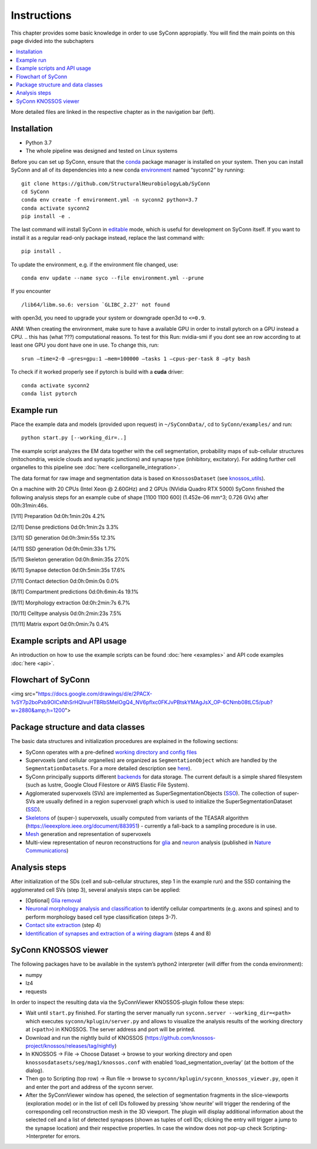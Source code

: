 .. _Instuctions:

Instructions
============
This chapter provides some basic knowledge in order to use 
SyConn appropiatly. You will find the main points on this page 
divided into the subchapters

.. contents::
   :local:

More detailed files are linked in the respective chapter as in the 
navigation bar (left).

.. .. include:: doc.md
..     :parser: myst_parser.sphinx_


Installation
------------

- Python 3.7
- The whole pipeline was designed and tested on Linux systems

Before you can set up SyConn, ensure that the
`conda <https://docs.conda.io/projects/conda/en/latest/user-guide/install/>`__
package manager is installed on your system. Then you can install SyConn
and all of its dependencies into a new conda
`environment <https://docs.conda.io/projects/conda/en/latest/user-guide/concepts/environments.html>`__
named “syconn2” by running:

::

   git clone https://github.com/StructuralNeurobiologyLab/SyConn
   cd SyConn
   conda env create -f environment.yml -n syconn2 python=3.7
   conda activate syconn2
   pip install -e .

The last command will install SyConn in
`editable <https://pip.pypa.io/en/stable/reference/pip_install/#editable-installs>`__
mode, which is useful for development on SyConn itself. If you want to
install it as a regular read-only package instead, replace the last
command with:
::

   pip install .

To update the environment, e.g. if the environment file changed, use:

::

   conda env update --name syco --file environment.yml --prune

If you encounter

::

    /lib64/libm.so.6: version `GLIBC_2.27' not found

with open3d, you need to upgrade your system or downgrade open3d to
``<=0.9``.

ANM: When creating the environment, make sure to have a available GPU in
order to install pytorch on a GPU instead a CPU.  
.. this has (what ???) computational reasons. 
To test for this Run: nvidia-smi if you dont see an row according to at 
least one GPU you dont have one in use. To change this, run::

    srun –time=2-0 –gres=gpu:1 –mem=100000 –tasks 1 –cpus-per-task 8 –pty bash

To check if it worked properly see if pytorch is build with a **cuda** driver::

   conda activate syconn2
   conda list pytorch



Example run
-----------

Place the example data and models (provided upon request) in
``~/SyConnData/``, cd to ``SyConn/examples/`` and run::

   python start.py [--working_dir=..]

The example script analyzes the EM data together with the cell
segmentation, probability maps of sub-cellular structures (mitochondria,
vesicle clouds and synaptic junctions) and synapse type (inhibitory,
excitatory). For adding further cell organelles to this pipeline see
:doc:`here <cellorganelle_integration>`.

The data format for raw image and segmentation data is based on
``KnossosDataset`` (see
`knossos_utils <https://github.com/knossos-project/knossos_utils>`__).

On a machine with 20 CPUs (Intel Xeon @ 2.60GHz) and 2 GPUs (NVidia
Quadro RTX 5000) SyConn finished the following analysis steps for an
example cube of shape [1100 1100 600] (1.452e-06 mm^3; 0.726 GVx) after
00h:31min:46s.

[1/11] Preparation 0d:0h:1min:20s 4.2%

[2/11] Dense predictions 0d:0h:1min:2s 3.3%

[3/11] SD generation 0d:0h:3min:55s 12.3%

[4/11] SSD generation 0d:0h:0min:33s 1.7%

[5/11] Skeleton generation 0d:0h:8min:35s 27.0%

[6/11] Synapse detection 0d:0h:5min:35s 17.6%

[7/11] Contact detection 0d:0h:0min:0s 0.0%

[8/11] Compartment predictions 0d:0h:6min:4s 19.1%

[9/11] Morphology extraction 0d:0h:2min:7s 6.7%

[10/11] Celltype analysis 0d:0h:2min:23s 7.5%

[11/11] Matrix export 0d:0h:0min:7s 0.4%

Example scripts and API usage
-----------------------------

An introduction on how to use the example scripts can be found
:doc:`here <examples>` and API code examples :doc:`here <api>`.

Flowchart of SyConn
-------------------

<img src="https://docs.google.com/drawings/d/e/2PACX-1vSY7p2boPxb9OICxNhSrHQlvuHTBRbSMeIOgQ4_NV6pflxc0FKJvPBtskYMAgJsX_OP-6CNmb08tLC5/pub?w=2880&amp;h=1200">



Package structure and data classes
----------------------------------

The basic data structures and initialization procedures are explained in
the following sections:

-  SyConn operates with a pre-defined `working directory and config
   files <config.md>`__

-  Supervoxels (and cellular organelles) are organized as
   ``SegmentationObject`` which are handled by the
   ``SegmentationDatasets``. For a more detailed description see
   `here <segmentation_datasets.md>`__).

-  SyConn principally supports different `backends <backend.md>`__ for
   data storage. The current default is a simple shared filesystem (such
   as lustre, Google Cloud Filestore or AWS Elastic File System).

-  Agglomerated supervoxels (SVs) are implemented as
   SuperSegmentationObjects (`SSO <super_segmentation_objects.md>`__).
   The collection of super-SVs are usually defined in a region
   supervoxel graph which is used to initialize the
   SuperSegmentationDataset (`SSD <super_segmentation_datasets.md>`__).

-  `Skeletons <skeletons.md>`__ of (super-) supervoxels, usually
   computed from variants of the TEASAR algorithm
   (https://ieeexplore.ieee.org/document/883951) - currently a fall-back
   to a sampling procedure is in use.

-  `Mesh <meshes.md>`__ generation and representation of supervoxels

-  Multi-view representation of neuron reconstructions for
   `glia <glia_removal.md>`__ and `neuron <neuron_analysis.md>`__
   analysis (published in `Nature
   Communications <https://www.nature.com/articles/s41467-019-10836-3>`__)

Analysis steps
--------------

After initialization of the SDs (cell and sub-cellular structures, step
1 in the example run) and the SSD containing the agglomerated cell SVs
(step 3), several analysis steps can be applied:

-  [Optional] `Glia removal <glia_removal.md>`__

-  `Neuronal morphology analysis and
   classification <neuron_analysis.md>`__ to identify cellular
   compartments (e.g. axons and spines) and to perform morphology based
   cell type classification (steps 3-7).

-  `Contact site extraction <contact_site_extraction.md>`__ (step 4)

-  `Identification of synapses and extraction of a wiring
   diagram <contact_site_classification.md>`__ (steps 4 and 8)

SyConn KNOSSOS viewer
---------------------

The following packages have to be available in the system’s python2
interpreter (will differ from the conda environment):

-  numpy
-  lz4
-  requests

In order to inspect the resulting data via the SyConnViewer
KNOSSOS-plugin follow these steps:

-  Wait until ``start.py`` finished. For starting the server manually
   run ``syconn.server --working_dir=<path>`` which executes
   ``syconn/kplugin/server.py`` and allows to visualize the analysis
   results of the working directory at (``<path>``) in KNOSSOS. The
   server address and port will be printed.

-  Download and run the nightly build of KNOSSOS
   (https://github.com/knossos-project/knossos/releases/tag/nightly)

-  In KNOSSOS -> File -> Choose Dataset -> browse to your working
   directory and open ``knossosdatasets/seg/mag1/knossos.conf`` with
   enabled ‘load_segmentation_overlay’ (at the bottom of the dialog).

-  Then go to Scripting (top row) -> Run file -> browse to
   ``syconn/kplugin/syconn_knossos_viewer.py``, open it and enter the
   port and address of the syconn server.

-  After the SyConnViewer window has opened, the selection of
   segmentation fragments in the slice-viewports (exploration mode) or
   in the list of cell IDs followed by pressing ‘show neurite’ will
   trigger the rendering of the corresponding cell reconstruction mesh
   in the 3D viewport. The plugin will display additional information
   about the selected cell and a list of detected synapses (shown as
   tuples of cell IDs; clicking the entry will trigger a jump to the
   synapse location) and their respective properties. In case the window
   does not pop-up check Scripting->Interpreter for errors.



.. .. toctree::





.. .. _Installation:
.. Installation
.. ------------
.. Requirement:
..     * Python 3.7
..     * The whole pipeline was designed and tested on Linux systems

.. Before you can set up SyConn, ensure that the
.. `conda <https://docs.conda.io/projects/conda/en/latest/user-guide/install/>`_
.. package manager is installed on your system. Then you can install SyConn
.. and all of its dependencies into a new conda
.. `environment <https://docs.conda.io/projects/conda/en/latest/user-guide/concepts/environments.html>`_
.. named "syconn2" by running::

..     git clone https://github.com/StructuralNeurobiologyLab/SyConn
..     cd SyConn
..     conda env create -f environment.yml -n syconn2 python=3.7
..     conda activate syconn2
..     pip install -e .

.. ANM:
.. When creating the environment, make sure to have a available GPU in order to install pytorch on a GPU instead a CPU - 
.. this has (what ???) computational reasons. To test for this Run:
..     nvidia-smi
.. if you dont see an row according to at least one GPU you dont have one in use. To change this, run
..     srun --time=2-0 --gres=gpu:1 --mem=100000 --tasks 1 --cpus-per-task 8 --pty bash

.. Activate your env:
..     conda activate SyConn2

..     conda list torch #pytorch on GPU?

.. The last command prints a list, where for the package(Name) pytorch should be Build with a cuda driver (see picture)




.. The last command will install SyConn in
.. `editable <https://pip.pypa.io/en/stable/reference/pip_install/#editable-installs>`_
.. mode, which is useful for development on SyConn itself. If you want to
.. install it as a regular read-only package instead, replace the last
.. command with

..     pip install .


.. To update the environment, e.g. if the environment file changed, use:

..     conda env update --name syco --file environment.yml --prune

.. If you encounter

..      /lib64/libm.so.6: version `GLIBC_2.27' not found

.. with open3d, you need to upgrade your system or downgrade open3d to `<=0.9`.

.. ## Example run
.. Place the example data and models (provided upon request) in `~/SyConnData/`,
.. cd to `SyConn/examples/` and run

..     python start.py [--working_dir=..]

.. The example script analyzes the EM data together with the cell segmentation, 
.. probability maps of sub-cellular structures (mitochondria, vesicle clouds and synaptic junctions) and synapse type
.. (inhibitory, excitatory). For adding further cell organelles to this pipeline see [here](cellorganelle_integration.md).

.. The data format for raw image and segmentation data is based on ``KnossosDataset`` 
.. (see [knossos_utils](https://github.com/knossos-project/knossos_utils)).

.. On a machine with 20 CPUs (Intel Xeon @ 2.60GHz) and 2 GPUs (NVidia Quadro RTX 5000) SyConn
.. finished the following analysis steps for an example cube of shape \[1100 1100 600] (1.452e-06 mm^3; 0.726 GVx) after 00h:31min:46s.

.. \[1/11]    Preparation                             0d:0h:1min:20s      4.2%

.. \[2/11]    Dense predictions                       0d:0h:1min:2s       3.3%

.. \[3/11]    SD generation                           0d:0h:3min:55s      12.3%

.. \[4/11]    SSD generation                          0d:0h:0min:33s      1.7%

.. \[5/11]    Skeleton generation                     0d:0h:8min:35s      27.0%

.. \[6/11]    Synapse detection                       0d:0h:5min:35s      17.6%

.. \[7/11]    Contact detection                       0d:0h:0min:0s       0.0%

.. \[8/11]    Compartment predictions                 0d:0h:6min:4s       19.1%

.. \[9/11]    Morphology extraction                   0d:0h:2min:7s       6.7%

.. \[10/11]   Celltype analysis                       0d:0h:2min:23s      7.5%

.. \[11/11]   Matrix export                           0d:0h:0min:7s       0.4%


.. ## Example scripts and API usage
.. An introduction on how to use the example scripts can be found [here](examples.md)
.. and API code examples [here](api.md).

.. ## Flowchart of SyConn

.. <img src="https://docs.google.com/drawings/d/e/2PACX-1vSY7p2boPxb9OICxNhSrHQlvuHTBRbSMeIOgQ4_NV6pflxc0FKJvPBtskYMAgJsX_OP-6CNmb08tLC5/pub?w=2880&amp;h=1200">


.. ## Package structure and data classes
.. The basic data structures and initialization procedures are explained in the following sections:

..     * SyConn operates with a pre-defined [working directory and config files](config.md)

..     * Supervoxels (and cellular organelles) are organized as `SegmentationObject` which are 
..     handled by the `SegmentationDatasets`. For a more detailed description see [here](segmentation_datasets.md)).

..     * SyConn principally supports different [backends](backend.md) for data storage. The current default is a simple shared filesystem 
..     (such as lustre, Google Cloud Filestore or AWS Elastic File System).

..     * Agglomerated supervoxels (SVs) are implemented as SuperSegmentationObjects ([SSO](super_segmentation_objects.md)). The collection
..      of super-SVs are usually defined in a region supervoxel graph which is used to initialize the SuperSegmentationDataset 
..      ([SSD](super_segmentation_datasets.md)).

..     * [Skeletons](skeletons.md) of (super-) supervoxels, usually computed from variants of the TEASAR algorithm 
..     (https://ieeexplore.ieee.org/document/883951) \- currently a fall-back to a sampling procedure is in use.

..     * [Mesh](meshes.md) generation and representation of supervoxels

..     * Multi-view representation of neuron reconstructions for [glia](glia_removal.md) and
..  [neuron](neuron_analysis.md) analysis (published in [Nature Communications](https://www.nature.com/articles/s41467-019-10836-3))



.. ## Analysis stepsss #ANM
.. After initialization of the SDs (cell and sub-cellular structures, step 1 in the example run) and the SSD
.. containing the agglomerated cell SVs (step 3), several analysis steps can be applied:

..     * \[Optional] [Glia removal](glia_removal.md)

..     * [Neuronal morphology analysis and classification](neuron_analysis.md) to identify cellular 
..     compartments (e.g. axons and spines) and to perform morphology based cell type classification (steps 3-7).

..     * [Contact site extraction](contact_site_extraction.md) (step 4)

..     * [Identification of synapses and extraction of a wiring diagram](contact_site_classification.md) (steps 4 and 8)


.. ## SyConn KNOSSOS viewer
.. The following packages have to be available in the system's python2 interpreter
.. (will differ from the conda environment):

..     - numpy
..     - lz4
..     - requests

.. In order to inspect the resulting data via the SyConnViewer KNOSSOS-plugin follow these steps:

..     - Wait until `start.py` finished. For starting the server manually run 
..     `syconn.server --working_dir=<path>` which executes
..     `syconn/kplugin/server.py` and allows to visualize the analysis 
..     results of the working directory at (`<path>`) in KNOSSOS. The server 
..     address and port will be printed.

..     - Download and run the nightly build of KNOSSOS (https://github.com/knossos-project/knossos/releases/tag/nightly)

..     - In KNOSSOS -> File -> Choose Dataset -> browse to your working directory and open
.. `knossosdatasets/seg/mag1/knossos.conf` with enabled 'load_segmentation_overlay' (at the bottom of the dialog).

..     - Then go to Scripting (top row) -> Run file -> browse to
..   `syconn/kplugin/syconn_knossos_viewer.py`, open it and enter the port
..   and address of the syconn server.

..     - After the SyConnViewer window has opened, the selection of segmentation fragments in the slice-viewports (exploration mode) or in the 
..     list of cell IDs followed by pressing 'show neurite' will trigger the rendering of the corresponding cell reconstruction mesh in the 3D viewport. 
..     The plugin will display additional information about the selected cell and a list of detected synapses (shown as tuples of cell IDs; 
..     clicking the entry will trigger a jump to the synapse location) and their respective 
..    properties. In case the window does not pop-up check Scripting->Interpreter for errors.

